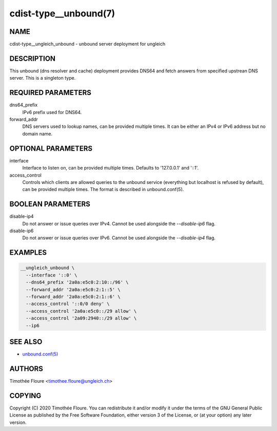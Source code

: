 cdist-type__unbound(7)
===============================

NAME
----
cdist-type__ungleich_unbound - unbound server deployment for ungleich


DESCRIPTION
-----------
This unbound (dns resolver and cache) deployment provides DNS64 and fetch
answers from specified upstrean DNS server. This is a singleton type.

REQUIRED PARAMETERS
-------------------
dns64_prefix
  IPv6 prefix used for DNS64.

forward_addr
  DNS servers used to lookup names, can be provided multiple times. It can be
  either an IPv4 or IPv6 address but no domain name.

OPTIONAL PARAMETERS
-------------------
interface
  Interface to listen on, can be provided multiple times. Defaults to
  '127.0.0.1' and '::1'.

access_control
  Controls which clients are allowed queries to the unbound service (everything
  but localhost is refused by default), can be provided multiple times. The
  format is described in unbound.conf(5).

BOOLEAN PARAMETERS
------------------
disable-ip4
  Do not answer or issue queries over IPv4. Cannot be used alongside the
  `--disable-ip6` flag.

disable-ip6
  Do not answer or issue queries over IPv6. Cannot be used alongside the
  `--disable-ip4` flag.

EXAMPLES
--------

.. code-block:: sh

    __ungleich_unbound \
      --interface '::0' \
      --dns64_prefix '2a0a:e5c0:2:10::/96' \
      --forward_addr '2a0a:e5c0:2:1::5' \
      --forward_addr '2a0a:e5c0:2:1::6' \
      --access_control '::0/0 deny' \
      --access_control '2a0a:e5c0::/29 allow' \
      --access_control '2a09:2940::/29 allow' \
      --ip6

SEE ALSO
--------
- `unbound.conf(5) <https://nlnetlabs.nl/documentation/unbound/unbound.conf/>`_


AUTHORS
-------
Timothée Floure <timothee.floure@ungleich.ch>


COPYING
-------
Copyright \(C) 2020 Timothée Floure. You can redistribute it
and/or modify it under the terms of the GNU General Public License as
published by the Free Software Foundation, either version 3 of the
License, or (at your option) any later version.
